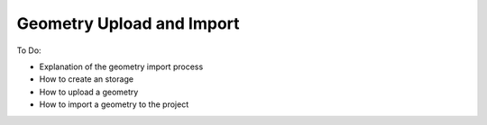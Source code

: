 Geometry Upload and Import
==========================

To Do:

* Explanation of the geometry import process
* How to create an storage
* How to upload a geometry
* How to import a geometry to the project
